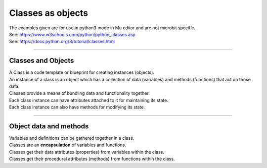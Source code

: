 ====================================================
Classes as objects
====================================================

| The examples given are for use in python3 mode in Mu editor and are not microbit specific.
| See: https://www.w3schools.com/python/python_classes.asp
| See: https://docs.python.org/3/tutorial/classes.html

----

Classes and Objects
----------------------

| A Class is a code template or blueprint for creating instances (objects).
| An instance of a class is an object which has a collection of data (variables) and methods (functions) that act on those data.

| Classes provide a means of bundling data and functionality together. 
| Each class instance can have attributes attached to it for maintaining its state. 
| Each class instance can also have methods for modifying its state.


----

Object data and methods
-----------------------------

.. image:: images/encapsulation.png
    :scale: 50 %
    :align: center
    :alt: encapsulation

| Variables and definitions can be gathered together in a class.
| Classes are an **encapsulation** of variables and functions. 
| Classes get their data attributes (properties) from variables within the class.
| Classes get their procedural attributes (methods) from functions within the class.

